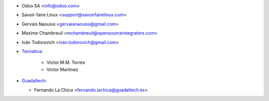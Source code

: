 * Odoo SA <info@odoo.com>
* Savoir-faire Linux <support@savoirfairelinux.com>
* Gervais Naoussi <gervaisnaoussi@gmail.com>
* Maxime Chambreuil <mchambreuil@opensourceintegrators.com>
* Iván Todorovich <ivan.todorovich@gmail.com>

* `Tecnativa <https://www.tecnativa.com>`_:

    * Victor M.M. Torres
    * Víctor Martínez

* `Guadaltech <https://www.guadaltech.es>`_:

  * Fernando La Chica <fernando.lachica@guadaltech.es>

